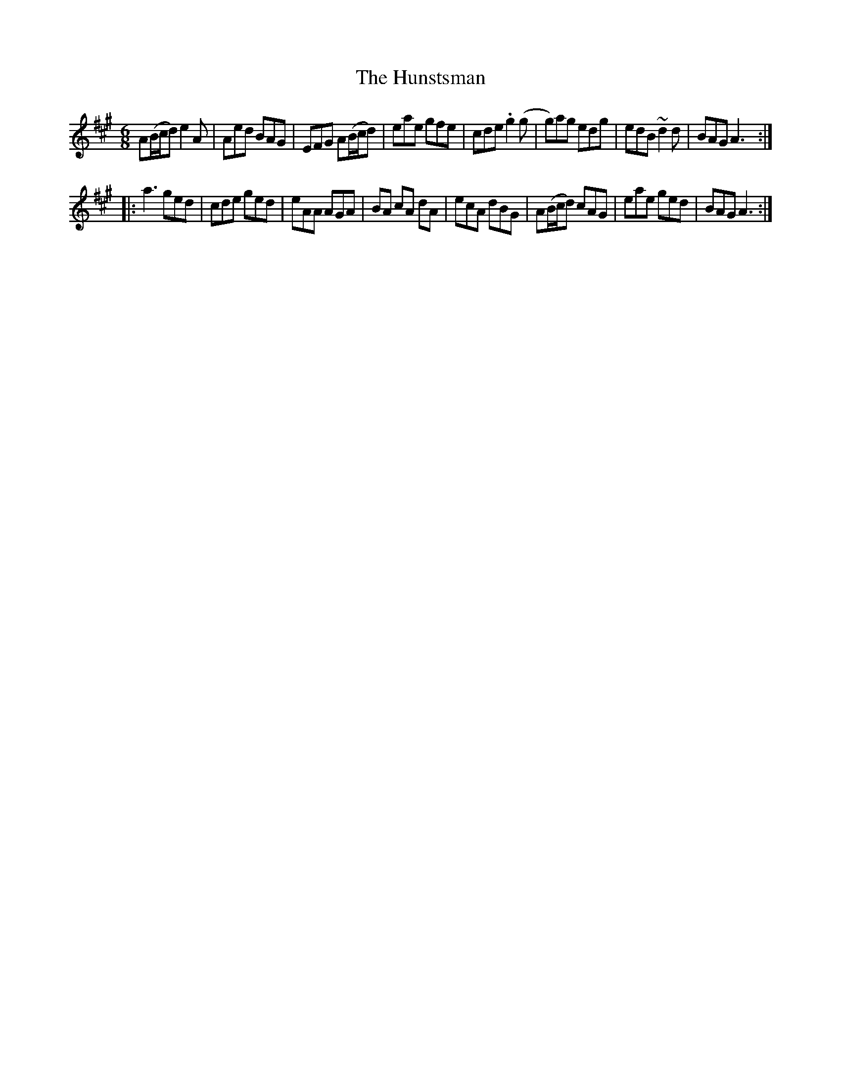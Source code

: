 X: 18392
T: Hunstsman, The
R: jig
M: 6/8
K: Amajor
A(B/c/d) e2 A|Aed BAG|EFG A(B/c/d)|eae gfe|cde .g2(g|g)ag edg|edB ~d2 d|BAG A3:|
|:a3 ged|cde ged|eAA AGA|BA cA dA|ecA dBG|A(B/c/d) cAG|eae ged|BAG A3:|

